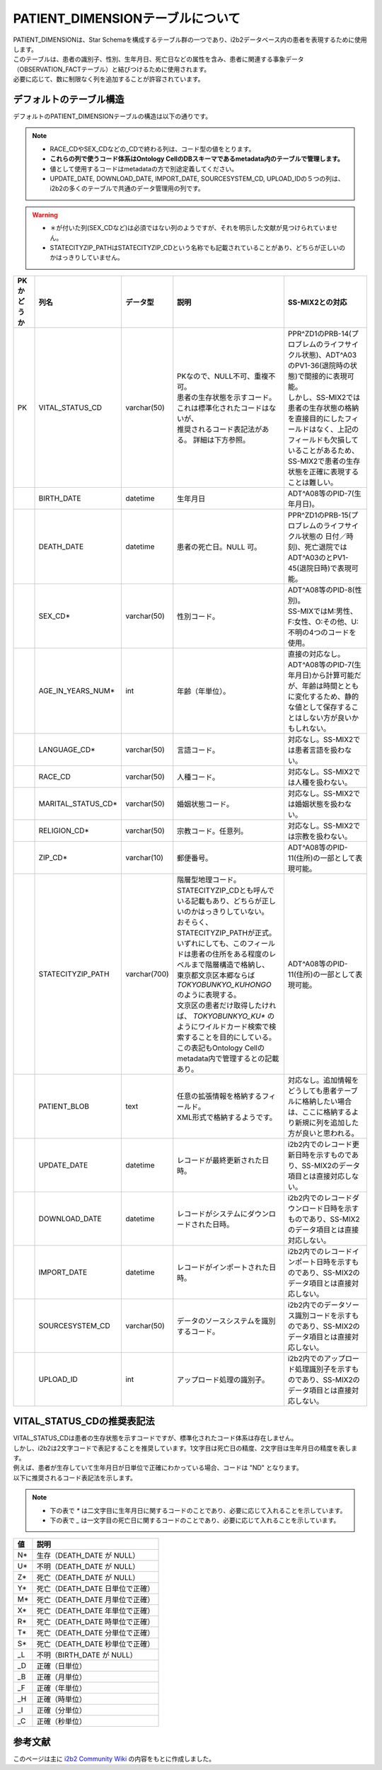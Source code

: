 
***********************************
PATIENT_DIMENSIONテーブルについて
***********************************

| PATIENT_DIMENSIONは、Star Schemaを構成するテーブル群の一つであり、i2b2データベース内の患者を表現するために使用します。
| このテーブルは、患者の識別子、性別、生年月日、死亡日などの属性を含み、患者に関連する事象データ（OBSERVATION_FACTテーブル）と結びつけるために使用されます。

| 必要に応じて、数に制限なく列を追加することが許容されています。 

デフォルトのテーブル構造
======================

デフォルトのPATIENT_DIMENSIONテーブルの構造は以下の通りです。

.. note::
   
   - RACE_CDやSEX_CDなどの_CDで終わる列は、コード型の値をとります。
   - **これらの列で使うコード体系はOntology CellのDBスキーマであるmetadata内のテーブルで管理します。**
   - 値として使用するコードはmetadataの方で別途定義してください。
   - UPDATE_DATE, DOWNLOAD_DATE, IMPORT_DATE, SOURCESYSTEM_CD, UPLOAD_IDの５つの列は、i2b2の多くのテーブルで共通のデータ管理用の列です。

.. warning::
   
   - ＊が付いた列(SEX_CDなど)は必須ではない列のようですが、それを明示した文献が見つけられていません。
   - STATECITYZIP_PATHはSTATECITYZIP_CDという名称でも記載されていることがあり、どちらが正しいのかはっきりしていません。

.. list-table::
   :header-rows: 1
   :widths: 10 20 20 50 50

   * - PKかどうか
     - 列名
     - データ型
     - 説明
     - SS-MIX2との対応
   * - PK
     - VITAL_STATUS_CD
     - varchar(50)
     - | PKなので、NULL不可、重複不可。 
       | 患者の生存状態を示すコード。これは標準化されたコードはないが、
       | 推奨されるコード表記法がある。 詳細は下方参照。
     - | PPR^ZD1のPRB-14(プロブレムのライフサイクル状態)、ADT^A03のPV1-36(退院時の状態)で間接的に表現可能。
       | しかし、SS-MIX2では患者の生存状態の格納を直接目的にしたフィールドはなく、上記のフィールドも欠損していることがあるため、
       | SS-MIX2で患者の生存状態を正確に表現することは難しい。
   * - 
     - BIRTH_DATE
     - datetime
     - | 生年月日
     - | ADT^A08等のPID-7(生年月日)。
   * - 
     - DEATH_DATE
     - datetime
     - 患者の死亡日。NULL 可。
     - | PPR^ZD1のPRB-15(プロブレムのライフサイクル状態の 日付／時刻)、死亡退院ではADT^A03のとPV1-45(退院日時)で表現可能。
   * - 
     - SEX_CD*
     - varchar(50)
     - 性別コード。
     - | ADT^A08等のPID-8(性別)。
       | SS-MIXではM:男性、F:女性、O:その他、U:不明の4つのコードを使用。
   * - 
     - AGE_IN_YEARS_NUM*
     - int
     - 年齢（年単位）。
     - | 直接の対応なし。
       | ADT^A08等のPID-7(生年月日)から計算可能だが、年齢は時間とともに変化するため、静的な値として保存することはしない方が良いかもしれない。
   * - 
     - LANGUAGE_CD*
     - varchar(50)
     - 言語コード。
     - 対応なし。SS-MIX2では患者言語を扱わない。
   * - 
     - RACE_CD
     - varchar(50)
     - 人種コード。
     - 対応なし。SS-MIX2では人種を扱わない。
   * - 
     - MARITAL_STATUS_CD*
     - varchar(50)
     - 婚姻状態コード。
     - 対応なし。SS-MIX2では婚姻状態を扱わない。
   * - 
     - RELIGION_CD*
     - varchar(50)
     - 宗教コード。任意列。
     - 対応なし。SS-MIX2では宗教を扱わない。
   * - 
     - ZIP_CD*
     - varchar(10)
     - 郵便番号。
     - | ADT^A08等のPID-11(住所)の一部として表現可能。
   * - 
     - STATECITYZIP_PATH
     - varchar(700)
     - | 階層型地理コード。
       | STATECITYZIP_CDとも呼んでいる記載もあり、どちらが正しいのかはっきりしていない。
       | おそらく、STATECITYZIP_PATHが正式。
       | いずれにしても、このフィールドは患者の住所をある程度のレベルまで階層構造で格納し、
       | 東京都文京区本郷ならば `TOKYO\BUNKYO_KU\HONGO` のように表現する。
       | 文京区の患者だけ取得したければ、 `TOKYO\BUNKYO_KU*` のようにワイルドカード検索で検索することを目的にしている。
       | この表記もOntology Cellのmetadata内で管理するとの記載あり。
     - | ADT^A08等のPID-11(住所)の一部として表現可能。 
   * - 
     - PATIENT_BLOB
     - text
     - | 任意の拡張情報を格納するフィールド。
       | XML形式で格納するようです。
     - | 対応なし。追加情報をどうしても患者テーブルに格納したい場合は、ここに格納するより新規に列を追加した方が良いと思われる。
   * - 
     - UPDATE_DATE
     - datetime
     - レコードが最終更新された日時。
     - | i2b2内でのレコード更新日時を示すものであり、SS-MIX2のデータ項目とは直接対応しない。
   * - 
     - DOWNLOAD_DATE
     - datetime
     - レコードがシステムにダウンロードされた日時。
     - | i2b2内でのレコードダウンロード日時を示すものであり、SS-MIX2のデータ項目とは直接対応しない。
   * - 
     - IMPORT_DATE
     - datetime
     - レコードがインポートされた日時。
     - | i2b2内でのレコードインポート日時を示すものであり、SS-MIX2のデータ項目とは直接対応しない。
   * - 
     - SOURCESYSTEM_CD
     - varchar(50)
     - データのソースシステムを識別するコード。
     - | i2b2内でのデータソース識別コードを示すものであり、SS-MIX2のデータ項目とは直接対応しない。
   * - 
     - UPLOAD_ID
     - int
     - アップロード処理の識別子。
     - | i2b2内でのアップロード処理識別子を示すものであり、SS-MIX2のデータ項目とは直接対応しない。


VITAL_STATUS_CDの推奨表記法
================================

| VITAL_STATUS_CDは患者の生存状態を示すコードですが、標準化されたコード体系は存在しません。
| しかし、i2b2は2文字コードで表記することを推奨しています。1文字目は死亡日の精度、2文字目は生年月日の精度を表します。
| 例えば、患者が生存していて生年月日が日単位で正確にわかっている場合、コードは "ND" となります。
| 以下に推奨されるコード表記法を示します。

.. note::

   - 下の表で `*` は二文字目に生年月日に関するコードのことであり、必要に応じて入れることを示しています。
   - 下の表で `_` は一文字目の死亡日に関するコードのことであり、必要に応じて入れることを示しています。

=========  ===========================
値         説明
=========  ===========================
N*         生存（DEATH_DATE が NULL）
U*         不明（DEATH_DATE が NULL）
Z*         死亡（DEATH_DATE が NULL）
Y*         死亡（DEATH_DATE 日単位で正確）
M*         死亡（DEATH_DATE 月単位で正確）
X*         死亡（DEATH_DATE 年単位で正確）
R*         死亡（DEATH_DATE 時単位で正確）
T*         死亡（DEATH_DATE 分単位で正確）
S*         死亡（DEATH_DATE 秒単位で正確）
_L         不明（BIRTH_DATE が NULL）
_D         正確（日単位）
_B         正確（月単位）
_F         正確（年単位）
_H         正確（時単位）
_I         正確（分単位）
_C         正確（秒単位）
=========  ===========================



参考文献
======================
このページは主に `i2b2 Community Wiki <https://community.i2b2.org/wiki/>`_ の内容をもとに作成しました。